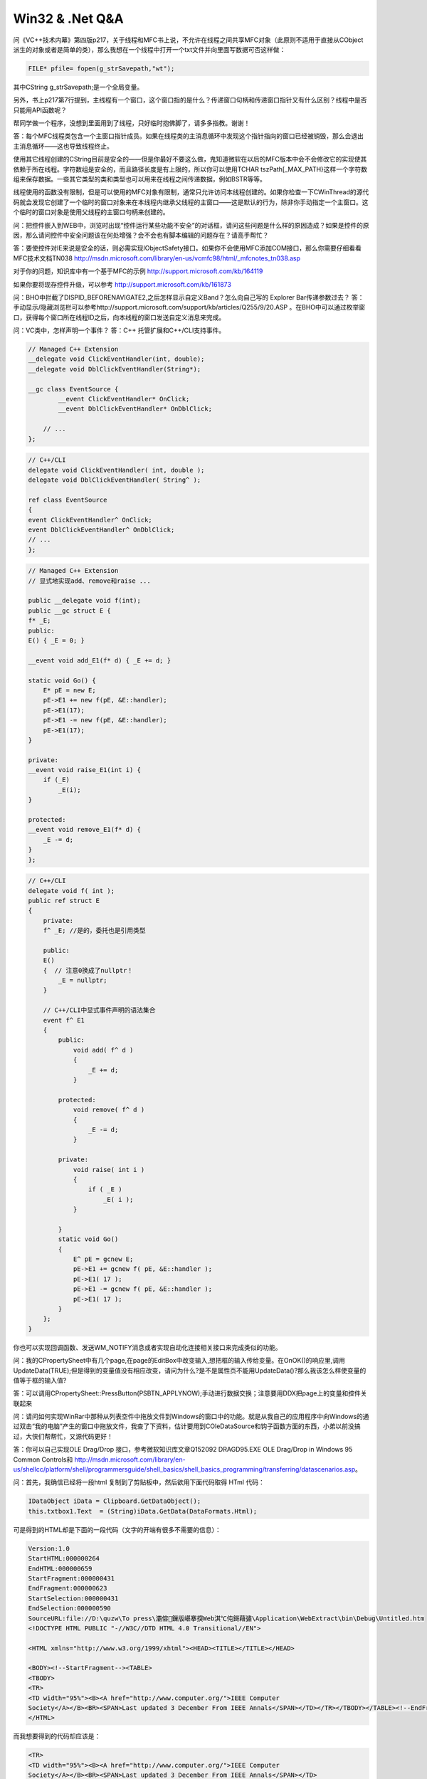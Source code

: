 .. meta::
   :description: 问《VC++技术内幕》第四版p217，关于线程和MFC书上说，不允许在线程之间共享MFC对象（此原则不适用于直接从CObject派生的对象或者是简单的类），那么我想在一个线程中打开一个txt文件并向里面写数据可否这样做：

Win32 & .Net Q&A
====================

.. post:: 28, Feb, 2005
   :tags: CSDN, MFC
   :category: Win32, Microsoft Foundation Classes
   :author: me
   :nocomments:

问《VC++技术内幕》第四版p217，关于线程和MFC书上说，不允许在线程之间共享MFC对象（此原则不适用于直接从CObject派生的对象或者是简单的类），那么我想在一个线程中打开一个txt文件并向里面写数据可否这样做：

.. code-block:: C++

    FILE* pfile= fopen(g_strSavepath,"wt");

其中CString g_strSavepath;是一个全局变量。

另外，书上p217第7行提到，主线程有一个窗口，这个窗口指的是什么？传递窗口句柄和传递窗口指针又有什么区别？线程中是否只能用API函数呢？

帮同学做一个程序，没想到里面用到了线程，只好临时抱佛脚了，请多多指教。谢谢！

答：每个MFC线程类包含一个主窗口指针成员。如果在线程类的主消息循环中发现这个指针指向的窗口已经被销毁，那么会退出主消息循环——这也导致线程终止。

使用其它线程创建的CString目前是安全的——但是你最好不要这么做，鬼知道微软在以后的MFC版本中会不会修改它的实现使其依赖于所在线程。字符数组是安全的，而且路径长度是有上限的，所以你可以使用TCHAR tszPath[_MAX_PATH}这样一个字符数组来保存数据。一些其它类型的类和类型也可以用来在线程之间传递数据，例如BSTR等等。

线程使用的函数没有限制，但是可以使用的MFC对象有限制，通常只允许访问本线程创建的。如果你检查一下CWinThread的源代码就会发现它创建了一个临时的窗口对象来在本线程内继承父线程的主窗口——这是默认的行为，除非你手动指定一个主窗口。这个临时的窗口对象是使用父线程的主窗口句柄来创建的。

问：把控件嵌入到WEB中，浏览时出现“控件运行某些功能不安全”的对话框，请问这些问题是什么样的原因造成？如果是控件的原因，那么请问控件中安全问题该在何处增强？会不会也有脚本编辑的问题存在？请高手帮忙？

答：要使控件对IE来说是安全的话，则必需实现IObjectSafety接口。如果你不会使用MFC添加COM接口，那么你需要仔细看看MFC技术文档TN038
http://msdn.microsoft.com/library/en-us/vcmfc98/html/_mfcnotes_tn038.asp

对于你的问题，知识库中有一个基于MFC的示例
http://support.microsoft.com/kb/164119

如果你要将现存控件升级，可以参考
http://support.microsoft.com/kb/161873


问：BHO中拦截了DISPID_BEFORENAVIGATE2,之后怎样显示自定义Band？怎么向自己写的 Explorer Bar传递参数过去？
答：手动显示/隐藏浏览栏可以参考http://support.microsoft.com/support/kb/articles/Q255/9/20.ASP 。在BHO中可以通过枚举窗口，获得每个窗口所在线程ID之后，向本线程的窗口发送自定义消息来完成。

问：VC类中，怎样声明一个事件？
答：C++ 托管扩展和C++/CLI支持事件。

.. code-block:: C++

    // Managed C++ Extension
    __delegate void ClickEventHandler(int, double);
    __delegate void DblClickEventHandler(String*);

    __gc class EventSource {
            __event ClickEventHandler* OnClick; 
            __event DblClickEventHandler* OnDblClick; 

        // ...
    };

.. code-block:: C++

    // C++/CLI
    delegate void ClickEventHandler( int, double );
    delegate void DblClickEventHandler( String^ );

    ref class EventSource
    {
    event ClickEventHandler^ OnClick;
    event DblClickEventHandler^ OnDblClick;
    // ...
    };

.. code-block:: C++

    // Managed C++ Extension
    // 显式地实现add、remove和raise ...

    public __delegate void f(int);
    public __gc struct E {
    f* _E;
    public:
    E() { _E = 0; }

    __event void add_E1(f* d) { _E += d; }

    static void Go() {
        E* pE = new E;
        pE->E1 += new f(pE, &E::handler);
        pE->E1(17);
        pE->E1 -= new f(pE, &E::handler);
        pE->E1(17);
    }

    private:
    __event void raise_E1(int i) {
        if (_E)
            _E(i);
    }

    protected:
    __event void remove_E1(f* d) {
        _E -= d;
    }
    };

.. code-block:: C++
        
    // C++/CLI
    delegate void f( int );
    public ref struct E 
    {
        private:
        f^ _E; //是的，委托也是引用类型

        public:
        E()
        {  // 注意0换成了nullptr！
            _E = nullptr;
        }

        // C++/CLI中显式事件声明的语法集合
        event f^ E1
        {
            public:
                void add( f^ d )
                {
                    _E += d;
                }

            protected:
                void remove( f^ d )
                {
                    _E -= d;
                }

            private:
                void raise( int i )
                {
                    if ( _E )
                        _E( i );
                }

            }
            static void Go()
            {
                E^ pE = gcnew E;
                pE->E1 += gcnew f( pE, &E::handler );
                pE->E1( 17 );
                pE->E1 -= gcnew f( pE, &E::handler );
                pE->E1( 17 );
            }
        };
    }

你也可以实现回调函数、发送WM_NOTIFY消息或者实现自动化连接相关接口来完成类似的功能。

问：我的CPropertySheet中有几个page,在page的EditBox中改变输入,想把框的输入传给变量。在OnOK()的响应里,调用UpdateData(TRUE);但是得到的变量值没有相应改变，请问为什么?是不是属性页不能用UpdateData()?那么我该怎么样使变量的值等于框的输入值?

答：可以调用CPropertySheet::PressButton(PSBTN_APPLYNOW);手动进行数据交换；注意要用DDX把page上的变量和控件关联起来

问：请问如何实现WinRar中那种从列表空件中拖放文件到Windows的窗口中的功能。就是从我自己的应用程序中向Windows的通过双击“我的电脑”产生的窗口中拖放文件，我查了下资料，估计要用到COleDataSource和钩子函数方面的东西，小弟以前没搞过，大侠们帮帮忙，又源代码更好！

答：你可以自己实现OLE Drag/Drop 接口，参考微软知识库文章Q152092 DRAGD95.EXE OLE Drag/Drop in Windows 95 Common Controls和
http://msdn.microsoft.com/library/en-us/shellcc/platform/shell/programmersguide/shell_basics/shell_basics_programming/transferring/datascenarios.asp。

问：首先，我确信已经将一段html 复制到了剪贴板中，然后欲用下面代码取得 HTml 代码：

.. code-block:: C#

    IDataObject iData = Clipboard.GetDataObject();
    this.txtbox1.Text  = (String)iData.GetData(DataFormats.Html);


可是得到的HTML却是下面的一段代码（文字的开端有很多不需要的信息）：

.. code-block:: 

    Version:1.0
    StartHTML:000000264
    EndHTML:000000659
    StartFragment:000000431
    EndFragment:000000623
    StartSelection:000000431
    EndSelection:000000590
    SourceURL:file://D:\quzw\To press\灞傛鏁版嵁搴揬Web淇℃伅鎶藉彇\Application\WebExtract\bin\Debug\Untitled.htm
    <!DOCTYPE HTML PUBLIC "-//W3C//DTD HTML 4.0 Transitional//EN">

    <HTML xmlns="http://www.w3.org/1999/xhtml"><HEAD><TITLE></TITLE></HEAD>

    <BODY><!--StartFragment--><TABLE>
    <TBODY>
    <TR>
    <TD width="95%"><B><A href="http://www.computer.org/">IEEE Computer
    Society</A></B><BR><SPAN>Last updated 3 December From IEEE Annals</SPAN></TD></TR></TBODY></TABLE><!--EndFragment--></BODY>
    </HTML>


而我想要得到的代码却应该是：

.. code-block:: html

    <TR>
    <TD width="95%"><B><A href="http://www.computer.org/">IEEE Computer
    Society</A></B><BR><SPAN>Last updated 3 December From IEEE Annals</SPAN></TD>
    </TR>


请问我该如何做？？？

答：
.. code-block:: 

    StartHTML:000000264
    EndHTML:000000659
    StartFragment:000000431
    EndFragment:000000623
    StartSelection:000000431
    EndSelection:000000590

这些数值就是剪贴板数据中对应的文本所在的范围，以字符为单位

参考http://msdn.microsoft.com/workshop/networking/clipboard/htmlclipboard.asp

问：vc7里没有类向导的话不是很麻烦吗？怎样能从vc6转到vc7？

答：参考http://msdn.microsoft.com/library/en-us/vccore/html/vcgrfWhereIsClassWizardInVisualCNET.asp


问：请问如何在资源管理器的右键菜单中添加我自己的菜单，以及如何写我的菜单响应命令，谢谢。另外如果可以知道用户资源管理器右键菜单“复制”到底是复制的那些东西（文件名or文件夹名）也可以（这样我就不必去添加自己的菜单了）

答：参考http://www.codeproject.com/shell/copypathext.asp

问：两个webbrowser控件能共同一个session吗?

答：同一进程的webbrowser控件共享一个session。例外：
* 进程手动发送不合法的数据到IIS可能造成session丢失。
* 同时使用SSL和某些路由器，例如 Cisco Local Director，可能造成session丢失

问：WM的标准消息是子类一直流到父类，遇到如WM_PAINT等消息处理完就结束，其他就一层层向父类流，然后处理。

那么WM_COMMAND消息呢？这种消息比较怪，子类收到后还会通知拥有者，比如按一个按钮，按钮的拥有者也会收到消息，那么他们怎么处理呢？怎么流呢？WM的标准消息的处理我模拟出来了，类型机制也模拟出来了。但是WM_COMMAND和WM_NOTIFY消息怎么处理呢？大家说说自己的看法和理解，能有类似代码那是更好。

答：可以去看http://msdn.microsoft.com/library/en-us/vclib/html/_mfcnotes_tn021.asp

问：我以前已经有了一个C/s的系统，现在又开发了一个B/s的系统，也就是同一业务系统的两部分。我现在想通过开发一个com，直接通过网页上点击，来提取人员ID，然后在C/S程序中马上调出人员信息显示，怎么实现，大家给点思路？不知道大家用过eph没有，他的聊天室搜索中就是这么干得，点击后面的按钮就把聊天室添加软件中了。分不够再加

答：有两种方法

一种方法是实现自定义协议，通过解析URL来进行操作

另一种方法是实现IDocHostUIHandler，浏览器控件中的脚本通过访问window.external来访问宿主程序。参考http://www.euromind.com/iedelphi/embeddedwb/ongetexternal.htm和http://www.euromind.com/iedelphi/app/pluggableprotocol.htm。

问：安装了创天简体中文企业版，下载了visual studio sp5中文版，在安装时却说语言版本不对，郁闷啊~怎样才能升级呢？

答：VC没有官方中文版，打SP需要用英文版本的。

问：为什么整型常量可以作为switch结构的case的值，而把变量强制转换成常量就不行呢？

答：switch case不是if goto，编译时可能要根据选项优化的。例如，某些编译器可能优化等间隔的连续switch（例如0,1,2,3)到一个跳转表。

问：如何用程序在IE中的收藏夹中添加一项？

答：你可以直接用SHGetSpecialFolderPath得到收藏夹的位置，然后在里面用IShellLink创建url快捷方式。创建之后用SHChangeNotify通知其他程序。

问：如何拦截IE页面浮动广告？

答：可以枚举所有浮动的网页元素（style.position="absolute"）并且隐藏它们；但是最好在隐藏时通知用户，因为并非全部的浮动元素都是广告。

问：怎样在一个FormView上面实现类似VC的IDE中WorkSpace那样的标签页？

答：可以参考http://msdn.microsoft.com/msdnmag/issues/02/10/cqa/default.aspx、http://www.codeproject.com/docview/cpropertyview.asp和http://www.codeproject.com/docview/mditab.asp

问：如何让CDHtmlDialog有滚动条???   原来我是用CwebBrowser的,为了去掉它的边框,我就用了CDHtmlDialog,但这个又没有滚动条??怎么能让它又滚动条呢?谢谢

答：默认情况下CDHtmlDialog初始化的时候会取消滚动条

.. code-block:: C++

    void CDHtmlDialog::Initialize()
    {
        SetHostFlags(DOCHOSTUIFLAG_NO3DBORDER | DOCHOSTUIFLAG_SCROLL_NO);
    }

在oninitdialog中之前调用SetHostFlags重新设置一下就好了。对话框面积大于网页的时候想去掉滚动条的话，在DocumentComplete的时候设置body.scroll=auto。

问：怎样模拟按下CTRL+ALT+DELETE?

答：可以参考http://msdn.microsoft.com/library/default.asp?url=/library/en-us/sysinfo/base/how_to_lock_the_workstation.asp

问：我用cfiledialog经过设置参数后多选文件最多可以达到4750个

以后随便增加多少内存都不能增加了！请问有没有除了自己重新写类的方法实现选取任意多个文件？

答：参考我的文章http://blog.joycode.com/jiangsheng/archive/2004/11/22/39413.aspx

问：请问同一个项目里可否同时存在托管代码和非托管代码 ？用宏语句来告诉编译器哪一段为托管  哪一段为非托管。

答：参考我的文章http://blog.joycode.com/jiangsheng/archive/2004/12/15/41209.aspx

问：本来我的Activex调用javascript函数已经实现，但是后来我的网页被作为框架嵌入其他的网页后就无法再成功调用了。Activex总是试图调用主框架下的javascript函数，因而总是报出方法名找不到的错误。

先得到script的IDispatch接口

.. code-block:: C++

    void CMyActivexCtrl::OnSetClientSite()
    {
        IServiceProvider *isp, *isp2 = NULL;
        pScript=NULL;
        pHTMLDocument=NULL;
        pWebBrowser=NULL;

        if (m_pClientSite)
        {
            do
            {
                HRESULT hr = S_OK;
                hr = m_pClientSite->QueryInterface(IID_IServiceProvider, reinterpret_cast<void **>(&isp));
                if (FAILED(hr))
                {
                    m_pClientSite->Release();
                    m_pClientSite=NULL;
                    break ;
                }
                hr = isp->QueryService(SID_STopLevelBrowser, IID_IServiceProvider, reinterpret_cast<void **>(&isp2));
                if (FAILED(hr))
                {
                    m_pClientSite->Release();
                    m_pClientSite=NULL;
                    break ;
                }
                hr = isp2->QueryService(SID_SWebBrowserApp, IID_IWebBrowser2, reinterpret_cast<void **>(&pWebBrowser));
                if (FAILED(hr))
                {
                    m_pClientSite->Release();
                    isp->Release();
                    m_pClientSite=NULL;
                    isp=NULL;
                    break ;
                }
                hr = pWebBrowser->get_Document((IDispatch**)&pHTMLDocument);
                if(FAILED(hr))
                {
                    m_pClientSite->Release();
                    pWebBrowser->Release();
                    isp->Release();
                    isp2->Release();
                    m_pClientSite=NULL;
                    pWebBrowser=NULL;
                    isp=NULL;
                    isp2=NULL;
                    break ;
                }
                hr=pHTMLDocument->get_Script(&pScript);
                if(FAILED(hr))
                {
                    m_pClientSite->Release();
                    pHTMLDocument->Release();
                    pWebBrowser->Release();
                    isp->Release();
                    isp2->Release();
                    pHTMLDocument=NULL;
                    m_pClientSite=NULL;
                    pWebBrowser=NULL;
                    isp=NULL;
                    isp2=NULL;
                    break ;
                }
                if(isp){
                    isp->Release();
                    isp=NULL;
                }
                if(isp2){
                    isp2->Release();
                    isp2=NULL;
                }
            }
            while(FALSE);
        }
        else{
            DestroyWindow();
        }
        COleControl::OnSetClientSite();
    }


然后再调用

.. code-block:: C++

    //向js发送信息
    LRESULT CMyDoc::outputParam(CString fuctionName,const CArray<CString> &params)
    {
        extern IDispatch *pScript;
        if(pScript==NULL){
            return -1;
        }
        CComBSTR bstrMember(fuctionName);

        DISPID dispid;

        HRESULT hr=pScript->GetIDsOfNames(IID_NULL,&bstrMember,1,LOCALE_SYSTEM_DEFAULT,&dispid);
        if(FAILED(hr))
        {
            #ifdef _DEBUG
            switch(hr)
            {
                case E_OUTOFMEMORY:
                    MessageBox(NULL,"E_OUTOFMEMORY","outputParam Err",0);
                    break;
                case DISP_E_UNKNOWNNAME:
                    MessageBox(NULL,"DISP_E_UNKNOWNNAME","outputParam Err",0);
                    break;
                case DISP_E_UNKNOWNLCID:
                    MessageBox(NULL,"DISP_E_UNKNOWNLCID","outputParam Err",0);
                    break;
            }
            #endif
            return -1;
        } 

        DISPPARAMS dispparams;
        memset(&dispparams, 0, sizeof dispparams);

        int paramNum=params.GetCount();
        VARIANT *pParams=new VARIANT[paramNum];

        for( int i = 0; i<paramNum; i++)
        {
            CComBSTR bstr =params.GetAt(i); // back reading
            bstr.CopyTo(&pParams[i].bstrVal);
            pParams[i].vt = VT_BSTR;
        }

        dispparams.rgvarg = pParams; 
        dispparams.cNamedArgs = 0;
        dispparams.cArgs=paramNum;

        EXCEPINFO excepInfo;
        memset(&excepInfo, 0, sizeof excepInfo);
        CComVariant vaResult;
        UINT nArgErr = (UINT)-1;  // initialize to invalid arg
        hr = pScript->Invoke(dispid,IID_NULL,0,DISPATCH_METHOD,&dispparams,&vaResult,&excepInfo,&nArgErr);
        delete []dispparams.rgvarg;
        return 1;
    }

但是这种方法只可以得到主框架里面的javascript脚本，Activex所在的网页是作为子框架嵌入的就无法调用成功了。
有没有人知道怎么做？通过什么办法可以让Acticex调用js的时候只在包含Activex的框架网页中找对应的javascript代码呢？

答：

.. code-block:: C++
    
    hr = isp->QueryService(SID_STopLevelBrowser, IID_IServiceProvider, reinterpret_cast<void **>(&isp2));

这不明摆是要访问顶层框架么？

m_pClientSite的container就是HTMLDocument对象，Get一下Container就可以了

问：如何指定打开一个GOOGLE网页，自动填入“HELLO”，自动单击搜索按钮？不要用模拟按键的方法

答：首先访问HTMLDocument的all属性获得HTML元素集合

然后枚举找到需要的表单元素（通过比较tagName或者通过查询IHTMLFormElement接口）

之后访问表单元素的element获得表单项元素集合

然后枚举找到需要的输入域元素（通过比较tagName或者通过查询IHTMLInputElement接口）

之后访问输入域元素的value属性

问：安装vc6.0英文版或汉化版最后都提示DCOM注册失败，部分安装和全部安装也一样结果，不知是何原因？XPsp2，高手救命！！！！

问：为什么我安装Visual Studio 6.0 时总是出错？

换了光盘，中英文版都试了，总是出现下面的错误提示：

.. code-block:: 

    Setup was unable to create a DCOM user account in order to register 'C:\programe Files\Microsoft Visual Studio\ Common \Tools \VS-Ent98 \Vanalyzr \valec.exe

请会的朋友帮帮忙`~

先谢谢了`

答：参考http://support.microsoft.com/kb/257413

问：基于微软WebBrowser控件开发的简易浏览器，在访问基于cookie或者session认证的网站时,如果网页脚本里面自己弹出一个新的ie窗口，此窗口里面就无法得到用户的认证信息，需要重新登录一次。

问题：通过我的自己写的浏览器认证通过后，如何将这些信息也传入到新弹出ie窗口里面？

答：在新建窗口时，如果浏览器控件的宿主没有处理NewWindow2事件或者NewWindow事件，那么会新建一个新的IE进程中的窗口，由于Session不能跨进程存在，依赖于Session的程序可能出现问题。

关于如何处理NewWindow2事件，可以参考http://support.microsoft.com/kb/184876/

问：如何释放用SHGetFileInfo得到的图标资源？我用如下语句得到某种类型文件的图标，可以成功。但如果对很多文件都进行这种操作，在window资源管理器中发现本程序的GDI对象不停的增长，当超过10000时，系统界面就花了。

.. code-block:: C++

SHGetFileInfo(WFD.cFileName,FILE_ATTRIBUTE_NORMAL,&fileInfoS,sizeof(fileInfoS),SHGFI_USEFILEATTRIBUTES|SHGFI_TYPENAME|SHGFI_ICON);

答：If SHGetFileInfo returns an icon handle in the hIcon member of the SHFILEINFO structure pointed to by psfi, you are responsible for freeing it with DestroyIcon when you no longer need it.

For more information, see
http://msdn.microsoft.com/library/default.asp?url=/library/en-us/shellcc/platform/shell/reference/functions/shgetfileinfo.asp

问：如何知道ocx中

.. code-block:: C++
    
    ON_EVENT(CDlg, IDC_SKIN,/* 这里 */, OnClickSkin, VTS_I4)的ID

问：VC下面绘制不相交的连续线段的问题. 目的实现就是用鼠标点击一系列的点,将各个点连成直线,但是不允许与已经存在的线相交.大概要怎么做呢?

答：对已经存在的点进行某种方式的排序,然后以这种排的序列依次连接.

方法1

1 找任意一个和点集中任何两点都不在一个直线上的点

2 以此点为极点，任一方向为极轴建立极坐标系。

3 将点集按极坐标的角度排序

4 按照此顺序连接点集中的点

或者

方法2

找凸包

剩余的点再次找凸包

循环直到所有的点都进入了凸包当中

显然这些凸包是相互包含的，一个套一个，然后再打开这个系列凸包就是了。所谓的打开,就是从凸包上的任意一点,找到下一个凸包上的一个点,使得他们之间的连线和内部凸包无交点即可

这样的结果是一个类似螺旋形状的折线

为了说明问题,把处理方案规划成为找多个凸包

实际上在具体操作当中,找凸包的同时就可以生成这个解的

一堆点如何找凸包?

先找出一个极值点,比如y分量最小的点当中x分量最小的点,它肯定是凸包上的一个点

然后从这里开始找一个点,使得其他的点都在这个点和和起点的连线的同一侧

记录这个线段,然后再把找到的点作为新的起点,找下一个线段,一直到完成一个封闭的多边形为止

参考http://search.csdn.net/Expert/topic/2483/2483852.xml?temp=.5336725

问：我在WinForm程序中做一个类于Outlook/Foxmail的邮件编辑发送软件.在Html Editor编辑功能中, 通过浏览插入本地图片时,在邮件内容中只是记录了一个图片路径, 这样发送出去的邮件,客户不能看到图片.

请问哪位大侠知道Outlook/Foxmail是如何将图片做为邮件的一部分(不是在附件中)发送出去的? 应该是MHTML功能吧? 如何实现上述功能呢? 请给出例子代码.

答：可以参考http://www.codeproject.com/vb/net/MhtBuilder.asp

问：怎么看VC6是否安装了sp5和sp6?

答：参考微软知识库文章 如何判断是否安装了 Visual Studio Service Pack http://support.microsoft.com/kb/194295

问：我想做一个Activex来监听一个服务器的端口，接受到服务器指令后就调用页面相应的JS函数，请问大家能不能这样实现？Activex调用页面JS函数该如何写？

答：可以，ActiveX的容器是HTMLDocument对象，执行其ExecScript方法即可。

微软知识库文章Q172763 INFO: Accessing the Object Model from Within an ActiveX Control 描述了如何使用IOleClientSite来和IE这个控件容器交互。可以使用IOleClientSite::GetContainer得到网页所在HTML文档对象的IOleContainer接口，然后再查询其他接口，例如IHTMLDocument2来进行对DHTML对象模型的访问。

IHTMLDocument2::scripts属性表示HTML文档中所有脚本对象。使用脚本对象的IDispatch接口的::GetIDsOfNames方法可以"发现其中的函数和对象成员，使用IDispatch::Invoke可以访问这些成员。也可以用IHTMLDocument2::ExecScript执行脚本。

也可以在activex里声明事件,在脚本里编写此事件的处理代码。

问：近一直在学习浏览器的开发。遇到一问题，找了几天资料也没能解决。希望大家给点支持和帮助，谢谢了！具体问题如下：

我以MDI模式和利用axwebBrowser组建做了一个浏览器，现在点击一个弹出式窗口的连接的时候会同时弹出两个窗口，一个是我浏览器内的（正确），一个是IE浏览器的（多余）。我现在想知道为什么和怎么做能屏蔽掉IE自动弹出来的这个窗口。

部分相关代码如下

.. code-block:: C#

    private void Mdi_Load(object sender, System.EventArgs e)
    {
        Thread t = new Thread(new ThreadStart(GoGo));
        t.Start();

        webBrowser_V1 = (SHDocVw.WebBrowser_V1)this.axWebBrowser1.Application;
        this.webBrowser_V1.NewWindow += new SHDocVw.DWebBrowserEvents_NewWindowEventHandler(webBrowser_V1_NewWindow);
    }

    private void webBrowser_V1_NewWindow(string URL, int Flags, string TargetFrameName, ref object PostData, string Headers, ref bool   Processed)
    {
        Mdi form2 = new Mdi(URL);
        form2.MdiParent = this.MdiParent;
        form2.Show();
    }

答：NewWindow2事件在创建新窗口之前都会被触发(NewWindow事件是为了兼容性而触发的，在新的代码中不应该处理这个事件)

如果要停止默认的处理（在Internet Explorer中打开新的窗口），需要设置Cancel指向的值为真

参考http://msdn.microsoft.com/library/default.asp?url=/workshop/browser/webbrowser/reference/ifaces/dwebbrowserevents2/newwindow2.asp

对于
.. code-block:: C#

    private void webBrowser_V1_NewWindow(string URL, int Flags, string TargetFrameName, ref object PostData, string Headers, ref bool Processed)

这个声明，设置Processed为真就可以了。

对于
.. code-block:: C#
    
    private void axWebBrowser1_NewWindow2(object sender, AxSHDocVw.DWebBrowserEvents2_NewWindow2Event e)

这个声明，需要设置e.cancel为真。

问：IE编程，取得当前鼠标指向的表单域的值？

如果网页中没有子frame，则用下面的语句可以获得，但是如果网页中带有frame，则我要获取的frame不是主frame时，下面的语句就无效了

HTMLElement := HTMLDocument.elementFromPoint(p.X,p.Y);

有两个问题不懂，

一、如何当到前前鼠标指向的frame，并得到frame中的IHTMLDocument接口？

二、如何把p.X与p.Y转换为相对于frame中的坐标？

答：1 elementFromPoint获得frame之后查询IWebBrowser2接口

2 根据框架左上角的位置换算一下坐标

参考资料
http://www.codeguru.com/Cpp/I-N/ieprogram/security/article.php/c4387

问：如何根据文件的扩展名 得到操作系统中相应的图标?

答：

.. code-block:: C#

    private void button1_Click(object sender, System.EventArgs e)
    {
        this.Icon=ExtractIcon.GetIcon("D:\\111.txt",false);
    }

    using System;
    using System.Runtime.InteropServices;
    using System.Drawing;
    using System.Windows.Forms;

    /// <summary>
    /// Summary description for ExtractIcon.
    /// </summary>
    public class ExtractIcon
    {
        [DllImport("Shell32.dll")]
        private static extern IntPtr SHGetFileInfo
        (
            string pszPath,
            uint dwFileAttributes,
            out SHFILEINFO psfi,
            uint cbfileInfo,
            SHGFI uFlags
        );

        [DllImport("comctl32.dll")]
        private static extern int ImageList_GetImageCount(
            IntPtr himl
        );

        [DllImport("comctl32.dll")]
        private static extern IntPtr ImageList_GetIcon(
            IntPtr himl,
            int i, 
            uint flags
        );

        [StructLayout(LayoutKind.Sequential)]
        private struct SHFILEINFO
        {
            public SHFILEINFO(bool b)
            {
                hIcon=IntPtr.Zero;iIcon=0;dwAttributes=0;szDisplayName="";szTypeName="";
            }
            public IntPtr hIcon;
            public int iIcon;
            public uint dwAttributes;
            [MarshalAs(UnmanagedType.LPStr, SizeConst=260)]
            public string szDisplayName;
            [MarshalAs(UnmanagedType.LPStr, SizeConst=80)]
            public string szTypeName;
        };

        private ExtractIcon()
        {
        }

        private enum SHGFI
        {
            SHGFI_ICON =             0x000000100,     // get icon
            SHGFI_DISPLAYNAME =      0x000000200,     // get display name
            SHGFI_TYPENAME =         0x000000400,     // get type name
            SHGFI_ATTRIBUTES =       0x000000800,     // get attributes
            SHGFI_ICONLOCATION =     0x000001000,     // get icon location
            SHGFI_EXETYPE =          0x000002000,     // return exe type
            SHGFI_SYSICONINDEX =     0x000004000,     // get system icon index
            SHGFI_LINKOVERLAY =      0x000008000,     // put a link overlay on icon
            SHGFI_SELECTED =         0x000010000,     // show icon in selected state
            SHGFI_ATTR_SPECIFIED =   0x000020000,     // get only specified attributes
            SHGFI_LARGEICON =        0x000000000,     // get large icon
            SHGFI_SMALLICON =        0x000000001,     // get small icon
            SHGFI_OPENICON =         0x000000002,     // get open icon
            SHGFI_SHELLICONSIZE =    0x000000004,     // get shell size icon
            SHGFI_PIDL =             0x000000008,     // pszPath is a pidl
            SHGFI_USEFILEATTRIBUTES = 0x000000010     // use passed dwFileAttribute
        }

        private enum SHIL
        {
            SHIL_LARGE =          0,   // normally 32x32
            SHIL_SMALL =          1,  // normally 16x16
            SHIL_EXTRALARGE =     2,
            SHIL_SYSSMALL =       3   // like SHIL_SMALL, but tracks system small icon metric correctly
        }

        /// <summary>
        /// Get the associated Icon for a file or application, this method always returns
        /// an icon.  If the strPath is invalid or there is no idonc the default icon is returned
        /// </summary>
        /// <param name="strPath">full path to the file</param>
        /// <param name="bSmall">if true, the 16x16 icon is returned otherwise the 32x32</param>
        /// <returns></returns>
        public static Icon GetIcon(string strPath, bool bSmall)
        {
            SHFILEINFO info = new SHFILEINFO(true);
            int cbFileInfo = Marshal.SizeOf(info);
            SHGFI flags;
            if (bSmall)
                flags = SHGFI.SHGFI_ICON|SHGFI.SHGFI_SMALLICON;
            else
                flags = SHGFI.SHGFI_ICON|SHGFI.SHGFI_SMALLICON|SHGFI.SHGFI_USEFILEATTRIBUTES;

            SHGetFileInfo(strPath, 256, out info,(uint)cbFileInfo, flags);
            return Icon.FromHandle(info.hIcon);
        }

        public static int GetIconIndex(string strPath, ImageList imgList)
        {
            SHFILEINFO info = new SHFILEINFO(true);
            int cbFileInfo = Marshal.SizeOf(info);
            SHGFI flags;
            IntPtr hIcon;

            flags = SHGFI.SHGFI_SYSICONINDEX|SHGFI.SHGFI_SMALLICON;

            IntPtr ret = SHGetFileInfo("c:\\", 256, out info, (uint)cbFileInfo, flags);
            int nbIcon = ImageList_GetImageCount(ret);

            for (int i = 0; i < nbIcon; i++)
            {
                hIcon = ImageList_GetIcon(ret, i, 0);
                imgList.Images.Add (Icon.FromHandle(hIcon));
            }

            return info.iIcon;
        }
    }

问：我有一个日期格式的CString值，我要赋给一个CTime的变量，请问用什么方法转换最好？

答：COleDateTime::ParseDateTime可以解析标准格式的时间，参考http://msdn.microsoft.com/library/default.asp?url=/library/en-us/vclib/html/_MFC_COleDateTime.asp

但是对于不标准格式的时间，没有现成的算法。你需要自行设计解析函数，例如使用scanf。COleDateTime不一定可以转CTime的，因为CTime的时间是从0:00:00 GMT, January 1, 1970至03:14:07 January 19 2038，而COleDateTime是从 1 January 100开始到31 December 9999的。如果你确定时间可以转换，那么可以使用CTime的一个构造函数：

.. code-block:: C++

    CTime( int nYear, int nMonth, int nDay, int nHour, int nMin, int nSec, int nDST = -1 );

其中参数的值可以调用COleDateTime的对应成员函数获得。

问：用VB.net 编 天干地支 的最简单方法 是怎么编啊 ！

答：可以用.Net 2.0里面增加的类

EastAsianLunisolarCalendar.GetSexagenaryYear Method
EastAsianLunisolarCalendar.GetTerrestrialBranch Method

Note: Methods are new in the .NET Framework version 2.0.
Namespace: System.Globalization
Assembly: mscorlib (in mscorlib.dll)

查表也可以

.. code-block:: 

    Function GetYLDate(tYear As Integer, tMonth As Integer, tDay As Integer, _
    YLyear As String, YLShuXing As String, _
    Optional IsGetGl As Boolean) As String
    On Error Resume Next

        Dim daList(1900 To 2011) As String * 18
        Dim conDate As Date, setDate As Date
        Dim AddMonth As Integer, AddDay As Integer, AddYear As Integer, getDay As Integer
        Dim RunYue As Boolean

        If tYear > 2010 Or tYear < 1901 Then Exit Function '如果不是有效有日期，退出

        '1900 to 1909
        daList(1900) = "010010110110180131"
        daList(1901) = "010010101110000219"
        daList(1902) = "101001010111000208"
        daList(1903) = "010100100110150129"
        daList(1904) = "110100100110000216"
        daList(1905) = "110110010101000204"
        daList(1906) = "011010101010140125"
        daList(1907) = "010101101010000213"
        daList(1908) = "100110101101000202"
        daList(1909) = "010010101110120122"
        daList(1910) = "010010101110000210"
        daList(1911) = "101001001101160130"
        daList(1912) = "101001001101000218"
        daList(1913) = "110100100101000206"
        daList(1914) = "110101010100150126"
        daList(1915) = "101101010101000214"
        daList(1916) = "010101101010000204"
        daList(1917) = "100101101101020123"
        daList(1918) = "100101011011000211"
        daList(1919) = "010010011011170201"
        daList(1920) = "010010011011000220"
        daList(1921) = "101001001011000208"
        daList(1922) = "101100100101150128"
        daList(1923) = "011010100101000216"
        daList(1924) = "011011010100000205"
        daList(1925) = "101011011010140124"
        daList(1926) = "001010110110000213"
        daList(1927) = "100101010111000202"
        daList(1928) = "010010010111120123"
        daList(1929) = "010010010111000210"
        daList(1930) = "011001001011060130"
        daList(1931) = "110101001010000217"
        daList(1932) = "111010100101000206"
        daList(1933) = "011011010100150126"
        daList(1934) = "010110101101000214"
        daList(1935) = "001010110110000204"
        daList(1936) = "100100110111030124"
        daList(1937) = "100100101110000211"
        daList(1938) = "110010010110170131"
        daList(1939) = "110010010101000219"
        daList(1940) = "110101001010000208"
        daList(1941) = "110110100101060127"
        daList(1942) = "101101010101000215"
        daList(1943) = "010101101010000205"
        daList(1944) = "101010101101140125"
        daList(1945) = "001001011101000213"
        daList(1946) = "100100101101000202"
        daList(1947) = "110010010101120122"
        daList(1948) = "101010010101000210"
        daList(1949) = "101101001010170129"
        daList(1950) = "011011001010000217"
        daList(1951) = "101101010101000206"
        daList(1952) = "010101011010150127"
        daList(1953) = "010011011010000214"
        daList(1954) = "101001011011000203"
        daList(1955) = "010100101011130124"
        daList(1956) = "010100101011000212"
        daList(1957) = "101010010101080131"
        daList(1958) = "111010010101000218"
        daList(1959) = "011010101010000208"
        daList(1960) = "101011010101060128"
        daList(1961) = "101010110101000215"
        daList(1962) = "010010110110000205"
        daList(1963) = "101001010111040125"
        daList(1964) = "101001010111000213"
        daList(1965) = "010100100110000202"
        daList(1966) = "111010010011030121"
        daList(1967) = "110110010101000209"
        daList(1968) = "010110101010170130"
        daList(1969) = "010101101010000217"
        daList(1970) = "100101101101000206"
        daList(1971) = "010010101110150127"
        daList(1972) = "010010101101000215"
        daList(1973) = "101001001101000203"
        daList(1974) = "110100100110140123"
        daList(1975) = "110100100101000211"
        daList(1976) = "110101010010180131"
        daList(1977) = "101101010100000218"
        daList(1978) = "101101101010000207"
        daList(1979) = "100101101101060128"
        daList(1980) = "100101011011000216"
        daList(1981) = "010010011011000205"
        daList(1982) = "101001001011140125"
        daList(1983) = "101001001011000213"
        daList(1984) = "1011001001011A0202"
        daList(1985) = "011010100101000220"
        daList(1986) = "011011010100000209"
        daList(1987) = "101011011010060129"
        daList(1988) = "101010110110000217"
        daList(1989) = "100100110111000206"
        daList(1990) = "010010010111150127"
        daList(1991) = "010010010111000215"
        daList(1992) = "011001001011000204"
        daList(1993) = "011010100101030123"
        daList(1994) = "111010100101000210"
        daList(1995) = "011010110010180131"
        daList(1996) = "010110101100000219"
        daList(1997) = "101010110110000207"
        daList(1998) = "100100110110150128"
        daList(1999) = "100100101110000216"
        daList(2000) = "110010010110000205"
        daList(2001) = "110101001010140124"
        daList(2002) = "110101001010000212"
        daList(2003) = "110110100101000201"
        daList(2004) = "010110101010120122"
        daList(2005) = "010101101010000209"
        daList(2006) = "101010101101170129"
        daList(2007) = "001001011101000218"
        daList(2008) = "100100101101000207"
        daList(2009) = "110010010101150126"
        daList(2010) = "101010010101000214"
        daList(2011) = "101101001010000214"
        AddYear = tYear
        RunYue = False
        
        If IsGetGl Then
            AddMonth = Val(Mid(daList(AddYear), 15, 2))
            AddDay = Val(Mid(daList(AddYear), 17, 2))
            conDate = DateSerial(AddYear, AddMonth, AddDay)
            AddDay = tDay
            For i = 1 To tMonth - 1
                AddDay = AddDay + 29 + Val(Mid(daList(tYear), i, 1))
            Next i
            'MsgBox DateDiff("d", conDate, Date)
            setDate = DateAdd("d", AddDay - 1, conDate)
            GetYLDate = setDate
            tYear = Year(setDate)
            tMonth = Month(setDate)
            tDay = Day(setDate)
            Exit Function
        End If

        CHUSHIHUA:

        AddMonth = Val(Mid(daList(AddYear), 15, 2))
        AddDay = Val(Mid(daList(AddYear), 17, 2))
        conDate = DateSerial(AddYear, AddMonth, AddDay)
        setDate = DateSerial(tYear, tMonth, tDay)
        getDay = DateDiff("d", conDate, setDate)
        If getDay < 0 Then AddYear = AddYear - 1: GoTo CHUSHIHUA

        ' addday = NearDay
        AddDay = 1: AddMonth = 1
        For i = 1 To getDay
            AddDay = AddDay + 1
            If AddDay = 30 + Mid(daList(AddYear), AddMonth, 1) Or (RunYue And AddDay = 30 + Mid(daList(AddYear), 13, 1)) Then
                If RunYue = False And AddMonth = Val("&H" & Mid(daList(AddYear), 14, 1)) Then
                    RunYue = True
                Else
                    RunYue = False
                    AddMonth = AddMonth + 1
                End If
                AddDay = 1
            End If
        Next

        md$ = "初一初二初三初四初五初六初七初八初九初十十一十二十三十四十五十六十七十八十九二十廿一廿二廿三廿四廿五廿六廿七廿八廿九三十"
        dd$ = Mid(md$, (AddDay - 1) * 2 + 1, 2)
        mm$ = Mid("正二三四五六七八九十寒腊", AddMonth, 1) + "月"
        YouGetDate = DateSerial(AddYear, AddMonth, AddDay)
        tiangan$ = "甲乙丙丁戊已庚辛壬癸"
        dizhi$ = "子丑寅卯辰巳午未申酉戌亥"
        Dim ganzhi(0 To 59) As String * 2
        For i = 0 To 59
            ganzhi(i) = Mid(tiangan$, (i Mod 10) + 1, 1) + Mid(dizhi$, (i Mod 12) + 1, 1)
            'ff$ = ff$ + ganzhi(i)
        Next i

        'MsgBox ff$, , Len(ff$)
        YLyear = ganzhi((AddYear - 4) Mod 60)
        shu$ = "鼠牛虎兔龙蛇马羊猴鸡狗猪"
        YLShuXing = Mid(shu$, ((AddYear - 4) Mod 12) + 1, 1)
        If RunYue Then mm$ = "闰" + mm$
        GetYLDate = mm$ + dd$
    End Function

    '下面是一个使用的例子，你需要在窗体上加上一个按扭，并命名为Command1，然后将下列代码复制到窗体的代码中

    Private Sub Command1_Click()

        Dim ty As Integer, tm As Integer, td As Integer, yl As String, sx As String
        '取公历1999年10月28日的农历日期
        ty = 1999
        tm = 10
        td = 28
        t = GetYLDate(ty, tm, td, yl, sx)
        MsgBox t
        MsgBox ty & "-" & tm & "-" & td & " " & yl & " " & sx
        '取1999年农历十月28的公历日期
        t = GetYLDate(ty, tm, td, yl, sx, True)
        MsgBox t
        MsgBox ty & "-" & tm & "-" & td & " " & yl & " " & sx
    End Sub

问：我要写一个COM组件供asp调用，我能否在COM组件中得到当前调用ASP的客户IP/调用URL等信息？不采用传递参数的方法

答：可以，但是这会使你的组件依赖于IIS支持。参考

http://msdn.microsoft.com/library/default.asp?url=/library/en-us/dnasp/html/comp.asp
和http://msdn.microsoft.com/library/default.asp?url=/library/en-us/iissdk/iis/ref_biobj_cppirqs.asp

问：在ActiveX里面写了一个方法来调用javascript方法

.. code-block:: C++

    //向js发送信息
    LRESULT CFXVTDoc::outputParam(CString fuctionName,const CArray<CString> &params)
    {
        extern IDispatch *pScript;
        if(pScript==NULL){
            return -1;
        }
        CComBSTR bstrMember(fuctionName);

        DISPID dispid;

        HRESULT hr=pScript->GetIDsOfNames(IID_NULL,&bstrMember,1,LOCALE_SYSTEM_DEFAULT,&dispid);
        if(FAILED(hr)){
            #ifdef _DEBUG
            switch(hr)
            {
                case E_OUTOFMEMORY:
                MessageBox(NULL,"E_OUTOFMEMORY","outputParam Err",0);
                break;
                case DISP_E_UNKNOWNNAME:
                MessageBox(NULL,"DISP_E_UNKNOWNNAME","outputParam Err",0);
                break;
                case DISP_E_UNKNOWNLCID:
                MessageBox(NULL,"DISP_E_UNKNOWNLCID","outputParam Err",0);
                break;
            }
            #endif
            return -1;
        }

        DISPPARAMS dispparams;
        memset(&dispparams, 0, sizeof dispparams);

        int paramNum=params.GetCount();
        VARIANT *pParams=new VARIANT[paramNum];

        for( int i = 0; i<paramNum; i++)
        {
            CComBSTR bstr =params.GetAt(i); // back reading
            bstr.CopyTo(&pParams[i].bstrVal);
            pParams[i].vt = VT_BSTR;
        }

        dispparams.rgvarg = pParams; 
        dispparams.cNamedArgs = 0;
        dispparams.cArgs=paramNum;

        EXCEPINFO excepInfo;
        memset(&excepInfo, 0, sizeof excepInfo);
        CComVariant vaResult;
        UINT nArgErr = (UINT)-1;  // initialize to invalid arg
        hr = pScript->Invoke(dispid,IID_NULL,0,DISPATCH_METHOD,&dispparams,&vaResult,&excepInfo,&nArgErr);
        delete []dispparams.rgvarg;
        return 1;
    }


这个方法在主线程中调用一切正常，但到了自己写的线程中调用就会失败，爆出DISP_E_UNKNOWNNAME错误。查了好久，看到别人的贴子上说有些com方法是线程不安全的，所以不要用线程。是这样吗？

可我现在不用线程就不知道该怎么做。

我这里一个操作过程是这样的。

activex调用js方法--->js做相应的操作-->js调用activex方法报告操作完成

整个过程是不可以重叠的。比如在第一次js方法调用后，如果还没有得到js的完成消息，是不可以启动二次js方法调用的。但这个对用户来说是透明的，用户可以一次提交多个操作请求。

所以我把操作请求放到队列中，通过CEvent来实现同步。如果不放到线程中就会出现在同步等待的时候界面死掉。

这个怎么解决？

答：你可以列集你的所有脚本操作到创建控件的那个线程。通常的做法是发送自定义消息，以控件的窗口句柄为参数，在控件的窗口过程中编写处理代码。

问：AxWebBrowser中如果JavaScrip调用关闭窗口的命令会触发什么事件？我用AxWebBrowser控件浏览下面这个网页，http://www.5460.net/gy5460/jsp/login/loginMain.jsp，点击关闭按钮，网页调用JavaScript中的window.close()方法，请问我如何截获这个事件。谢谢。我监视window.close()执行前后，实际上axWebBrowser控件并没有关闭，各个属性和执行前完全一样，但是当我调用browser.visible=true,browser.BringToFront()函数时，浏览器虽然能重现，但是却无法再浏览网页了。请问这是为什么？好像用JavaScript关闭浏览器控件时，浏览器控件应该释放资源了，可是调试的时候还能发现其内部信息没有丢失，真是奇怪！

答：会有windowclosing.事件http://msdn.microsoft.com/workshop/browser/webbrowser/reference/events/windowclosing.asp。处理windowclosing事件，取消默认的过程，自行提示用户和关闭窗口就可以了。

参考

Q253219 PRB: WebBrowser Control Disappears When Script Calls window.close()
http://support.microsoft.com/support/kb/articles/q253/2/19.asp


问：如何初始化ocx控件的大小？ 以及控件大小被改便后，是通过什么消息响应的？

答：如果你需要设置ActiveX的大小，可以参考

MFC控件：http://support.microsoft.com/kb/168326

ATL控件：http://support.microsoft.com/kb/242994

更多信息可以参考http://msdn.microsoft.com/library/en-us/dnaxctrl/html/msdn_contcntr.asp

问：在COM组件里经常要加入一些新的类，而调用COM组件的客户程序不知道这些类的具体结构，希望每次在COM加入新类时，客户程序通过读一个配置文件（这个文件中记录着COM中类名称和类中域和方法的名称），就能实例COM中的类，并调用类的方法。请问如何做才能使客户程序在每次COM中加入新类时都不必进行扩展并重新编译？如果COM没有办法，还有没有其他技术可以完成？谢谢回答。

答：你可以让服务器端支持OLE自动化，客户集成一个脚本引擎就可以了。微软的脚本引擎支持JScript和VBScript

问：我写了一个b/s结构的程序，用VB写了一个程序把b/s的页面包含在里面，用的是webbroser控件，现在问题出来了，以前页面里面的打开新窗口教本：window.open（url），弹出来的仍然是IE窗口，请问各位大侠，有没有办法在b/s页面里面用教本控制打开的新窗口为VB的form。麻烦各位了～～～

答：VB6不能实现这个功能。你可以用ATL实现IDocHostUIHandler::GetExternal和IDocHostUIHandler::SetExternal,然后在VB中设置，就可以在网页的脚本中通过访问webbrowser.Document.external来访问设置的对象。

参考

http://support.microsoft.com/kb/183235/

http://www.csdn.net/develop/read_article.asp?id=48483

问：如何获取某正在运行程序数据区的内存开始地址和内存长度？

答：Windows里面可以用VirtualQueryEx尝试获得已经提交的内存页的信息。

参考http://community.csdn.net/Expert/topic/3801/3801409.xml?temp=.3144037 和http://www.csdn.com.cn/program/4603.htm

问：我的ActiveX控件是内嵌入IE的，我想当这个IE页面失去/获取当前焦点的时候告诉我这个ActiveX控件，不知道在htm里有没有这样的事件。我这里所说的“当前焦点”是指当前用户查看的是哪个页面，当前查看的htm页面既具有当前焦点！

答：判断GetForegroundWindow所在线程就可以……
